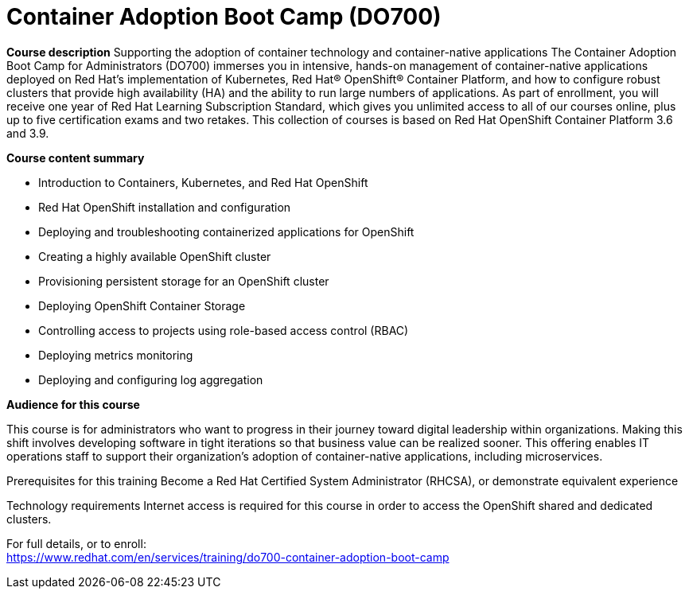 = Container Adoption Boot Camp (DO700)




*Course description*
Supporting the adoption of container technology and container-native applications 
The Container Adoption Boot Camp for Administrators (DO700) immerses you in intensive, hands-on management of container-native applications deployed on Red Hat's implementation of Kubernetes, Red Hat(R) OpenShift(R) Container Platform, and how to configure robust clusters that provide high availability (HA) and the ability to run large numbers of applications. As part of enrollment, you will receive one year of Red Hat Learning Subscription Standard, which gives you unlimited access to all of our courses online, plus up to five certification exams and two retakes.
This collection of courses is based on Red Hat OpenShift Container Platform 3.6 and 3.9.

*Course content summary*

* Introduction to Containers, Kubernetes, and Red Hat OpenShift
* Red Hat OpenShift installation and configuration
* Deploying and troubleshooting containerized applications for OpenShift
* Creating a highly available OpenShift cluster
* Provisioning persistent storage for an OpenShift cluster
* Deploying OpenShift Container Storage
* Controlling access to projects using role-based access control (RBAC)
* Deploying metrics monitoring
* Deploying and configuring log aggregation


*Audience for this course*

This course is for administrators who want to progress in their journey toward digital leadership within organizations. Making this shift involves developing software in tight iterations so that business value can be realized sooner. This offering enables IT operations staff to support their organization’s adoption of container-native applications, including microservices. 

Prerequisites for this training
Become a Red Hat Certified System Administrator (RHCSA), or demonstrate equivalent experience


Technology requirements
Internet access is required for this course in order to access the OpenShift shared and dedicated clusters.	


For full details, or to enroll: +
https://www.redhat.com/en/services/training/do700-container-adoption-boot-camp
